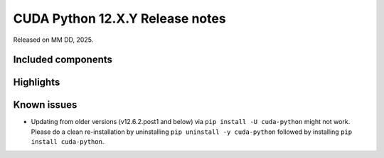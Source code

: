 .. SPDX-License-Identifier: LicenseRef-NVIDIA-SOFTWARE-LICENSE

CUDA Python 12.X.Y Release notes
================================

Released on MM DD, 2025.


Included components
-------------------


Highlights
----------


Known issues
------------

* Updating from older versions (v12.6.2.post1 and below) via ``pip install -U cuda-python`` might not work. Please do a clean re-installation by uninstalling ``pip uninstall -y cuda-python`` followed by installing ``pip install cuda-python``.
